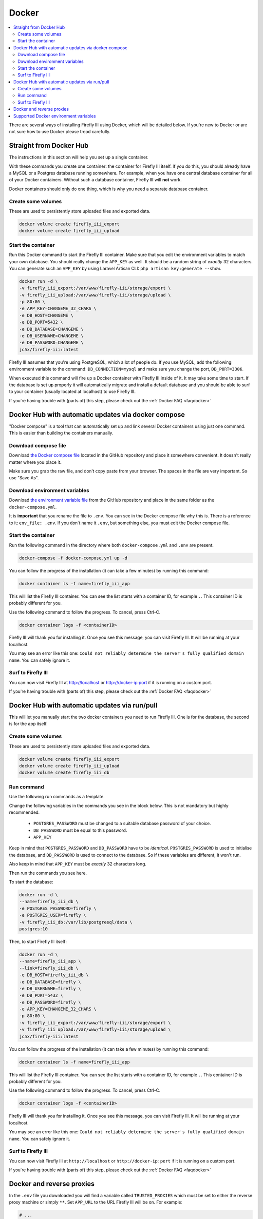 .. _installdocker:

======
Docker
======

.. contents::
   :local:

There are several ways of installing Firefly III using Docker, which will be detailed below. If you're new to Docker or are not sure how to use Docker please tread carefully.

Straight from Docker Hub
------------------------

The instructions in this section will help you set up a single container.

With these commands you create one container: the container for Firefly III itself. If you do this, you should already have a MySQL or a Postgres database running somewhere. For example, when you have one central database container for all of your Docker containers. Without such a database container, Firefly III will **not** work.

Docker containers should only do one thing, which is why you need a separate database container.

Create some volumes
~~~~~~~~~~~~~~~~~~~

These are used to persistently store uploaded files and exported data.

.. code-block:: bash
   
   docker volume create firefly_iii_export
   docker volume create firefly_iii_upload

Start the container
~~~~~~~~~~~~~~~~~~~

Run this Docker command to start the Firefly III container. Make sure that you edit the environment variables to match your own database. You should really change the ``APP_KEY`` as well. It should be a random string of *exactly* 32 characters. You can generate such an ``APP_KEY`` by using Laravel Artisan CLI: ``php artisan key:generate --show``.

.. code-block:: bash
   
   docker run -d \
   -v firefly_iii_export:/var/www/firefly-iii/storage/export \
   -v firefly_iii_upload:/var/www/firefly-iii/storage/upload \ 
   -p 80:80 \
   -e APP_KEY=CHANGEME_32_CHARS \
   -e DB_HOST=CHANGEME \
   -e DB_PORT=5432 \
   -e DB_DATABASE=CHANGEME \
   -e DB_USERNAME=CHANGEME \
   -e DB_PASSWORD=CHANGEME \
   jc5x/firefly-iii:latest


Firefly III assumes that you're using PostgreSQL, which a lot of people do. If you use MySQL, add the following environment variable to the command: ``DB_CONNECTION=mysql`` and make sure you change the port, ``DB_PORT=3306``.

When executed this command will fire up a Docker container with Firefly III inside of it. It may take some time to start. If the database is set up properly it will automatically migrate and install a default database and you should be able to surf to your container (usually located at localhost) to use Firefly III.

If you're having trouble with (parts of) this step, please check out the :ref:`Docker FAQ <faqdocker>`

Docker Hub with automatic updates via docker compose
----------------------------------------------------

"Docker compose" is a tool that can automatically set up and link several Docker containers using just one command. This is easier than building the containers manually.

Download compose file
~~~~~~~~~~~~~~~~~~~~~

Download `the Docker compose file <https://raw.githubusercontent.com/firefly-iii/firefly-iii/master/docker-compose.yml>`_ located in the GitHub repository and place it somewhere convenient. It doesn't really matter where you place it.

Make sure you grab the raw file, and don't copy paste from your browser. The spaces in the file are very important. So use "Save As".

Download environment variables
~~~~~~~~~~~~~~~~~~~~~~~~~~~~~~

Download `the environment variable file <https://raw.githubusercontent.com/firefly-iii/firefly-iii/master/.env.example>`_ from the GitHub repository and place in the same folder as the ``docker-compose.yml``.

It is **important** that you rename the file to ``.env``. You can see in the Docker compose file why this is. There is a reference to it: ``env_file: .env``. If you don't name it ``.env``, but something else, you must edit the Docker compose file.


Start the container
~~~~~~~~~~~~~~~~~~~

Run the following command in the directory where both ``docker-compose.yml`` and ``.env`` are present.

.. code-block:: bash
   
   docker-compose -f docker-compose.yml up -d

You can follow the progress of the installation (it can take a few minutes) by running this command:

.. code-block:: bash
   
   docker container ls -f name=firefly_iii_app


This will list the Firefly III container. You can see the list starts with a container ID, for example ``.``. This container ID is probably different for you. 

Use the following command to follow the progress. To cancel, press Ctrl-C.

.. code-block:: bash
   
   docker container logs -f <containerID>
   

Firefly III will thank you for installing it. Once you see this message, you can visit Firefly III. It will be running at your localhost.

You may see an error like this one: ``Could not reliably determine the server's fully qualified domain name``. You can safely ignore it.


Surf to Firefly III
~~~~~~~~~~~~~~~~~~~

You can now visit Firefly III at `http://localhost <http://localhost>`_ or `http://docker-ip:port <http://docker-ip:port>`_ if it is running on a custom port.

If you're having trouble with (parts of) this step, please check out the :ref:`Docker FAQ <faqdocker>`

Docker Hub with automatic updates via run/pull
----------------------------------------------

This will let you manually start the two docker containers you need to run Firefly III. One is for the database, the second is for the app itself.

Create some volumes
~~~~~~~~~~~~~~~~~~~

These are used to persistently store uploaded files and exported data.

.. code-block:: bash

   docker volume create firefly_iii_export
   docker volume create firefly_iii_upload
   docker volume create firefly_iii_db

Run command
~~~~~~~~~~~

Use the following run commands as a template.

Change the following variables in the commands you see in the block below. This is not mandatory but highly recommended.

 * ``POSTGRES_PASSWORD`` must be changed to a suitable database password of your choice.
 * ``DB_PASSWORD`` must be equal to this password.
 * ``APP_KEY``

Keep in mind that ``POSTGRES_PASSWORD`` and ``DB_PASSWORD`` have to be *identical*. ``POSTGRES_PASSWORD`` is used to initialise the database, and ``DB_PASSWORD`` is used to connect to the database. So if these variables are different, it won't run.

Also keep in mind that ``APP_KEY`` must be *exactly* 32 characters long.

Then run the commands you see here.

To start the database:

.. code-block:: bash

   docker run -d \
   --name=firefly_iii_db \
   -e POSTGRES_PASSWORD=firefly \
   -e POSTGRES_USER=firefly \
   -v firefly_iii_db:/var/lib/postgresql/data \
   postgres:10

Then, to start Firefly III itself:

.. code-block:: bash
   
   docker run -d \
   --name=firefly_iii_app \
   --link=firefly_iii_db \
   -e DB_HOST=firefly_iii_db \
   -e DB_DATABASE=firefly \
   -e DB_USERNAME=firefly \
   -e DB_PORT=5432 \
   -e DB_PASSWORD=firefly \
   -e APP_KEY=CHANGEME_32_CHARS \
   -p 80:80 \
   -v firefly_iii_export:/var/www/firefly-iii/storage/export \
   -v firefly_iii_upload:/var/www/firefly-iii/storage/upload \
   jc5x/firefly-iii:latest

You can follow the progress of the installation (it can take a few minutes) by running this command:

.. code-block:: bash
   
   docker container ls -f name=firefly_iii_app
   

This will list the Firefly III container. You can see the list starts with a container ID, for example ``.``. This container ID is probably different for you. 

Use the following command to follow the progress. To cancel, press Ctrl-C.

.. code-block:: bash
   
   docker container logs -f <containerID>


Firefly III will thank you for installing it. Once you see this message, you can visit Firefly III. It will be running at your localhost.

You may see an error like this one: ``Could not reliably determine the server's fully qualified domain name``. You can safely ignore it.


Surf to Firefly III
~~~~~~~~~~~~~~~~~~~

You can now visit Firefly III at ``http://localhost`` or ``http://docker-ip:port`` if it is running on a custom port.

If you're having trouble with (parts of) this step, please check out the :ref:`Docker FAQ <faqdocker>`

.. _docker-and-reverse-proxies:

Docker and reverse proxies
--------------------------

In the ``.env`` file you downloaded you will find a variable called ``TRUSTED_PROXIES`` which must be set to either the reverse proxy machine or simply ``**``. Set ``APP_URL`` to the URL Firefly III will be on. For example:

.. code-block:: bash

   # ...
   APP_URL=https://firefly.example.com
   TRUSTED_PROXIES=**
   # ...

On the command line, this would be something like:

.. code-block:: bash

   -e DB_HOST=mysql \
   -e DB_DATABASE=firefly \
   -e DB_USERNAME=firefly \
   -e DB_PORT=5432 \
   -e DB_PASSWORD=somepw \
   -e APP_KEY=CHANGEME_32_CHARS \
   -e APP_URL=https://firefly.example.com \
   -e TRUSTED_PROXIES=** \

Keep in mind that the ``APP_URL`` setting does **absolutely nothing** for your reverse proxy or anything! It's only used to determine the URL of Firefly III when Firefly III is incapable of doing so: when using the command line or when drafting emails. 

If you wish to enable SSL as well, Firefly III (or rather Laravel) respects the HTTP header `X-Forwarded-Proto`. Add this to your vhost file:

.. code-block:: bash
   
   RequestHeader set X-Forwarded-Proto "https" 
   
If you are using Nginx add the following to your location block:

.. code-block:: bash

   proxy_set_header X-Forwarded-Proto $scheme;

If you're having trouble with (parts of) this step, please check out the :ref:`Docker FAQ <faqdocker>`


Supported Docker environment variables
--------------------------------------
There are many environment variables that you can set in Firefly III. Just check out the `default env file <https://raw.githubusercontent.com/firefly-iii/firefly-iii/master/.env.example>`_ that lists them all. 
